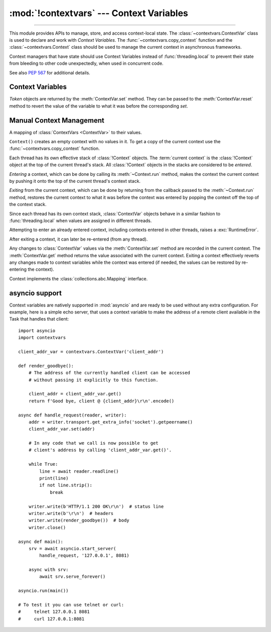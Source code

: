 :mod:`!contextvars` --- Context Variables
=========================================

.. module:: contextvars
   :synopsis: Context Variables

.. sectionauthor:: Yury Selivanov <yury@magic.io>

--------------

This module provides APIs to manage, store, and access context-local
state.  The :class:`~contextvars.ContextVar` class is used to declare
and work with *Context Variables*.  The :func:`~contextvars.copy_context`
function and the :class:`~contextvars.Context` class should be used to
manage the current context in asynchronous frameworks.

Context managers that have state should use Context Variables
instead of :func:`threading.local` to prevent their state from
bleeding to other code unexpectedly, when used in concurrent code.

See also :pep:`567` for additional details.

.. versionadded:: 3.7


Context Variables
-----------------

.. class:: ContextVar(name, [*, default])

   This class is used to declare a new Context Variable, e.g.::

       var: ContextVar[int] = ContextVar('var', default=42)

   The required *name* parameter is used for introspection and debug
   purposes.

   The optional keyword-only *default* parameter is returned by
   :meth:`ContextVar.get` when no value for the variable is found
   in the current context.

   **Important:** Context Variables should be created at the top module
   level and never in closures.  :class:`Context` objects hold strong
   references to context variables which prevents context variables
   from being properly garbage collected.

   .. attribute:: ContextVar.name

      The name of the variable.  This is a read-only property.

      .. versionadded:: 3.7.1

   .. method:: get([default])

      Return a value for the context variable for the current context.

      If there is no value for the variable in the current context,
      the method will:

      * return the value of the *default* argument of the method,
        if provided; or

      * return the default value for the context variable,
        if it was created with one; or

      * raise a :exc:`LookupError`.

   .. method:: set(value)

      Call to set a new value for the context variable in the current
      context.

      The required *value* argument is the new value for the context
      variable.

      Returns a :class:`~contextvars.Token` object that can be used
      to restore the variable to its previous value via the
      :meth:`ContextVar.reset` method.

   .. method:: reset(token)

      Reset the context variable to the value it had before the
      :meth:`ContextVar.set` that created the *token* was used.

      For example::

          var = ContextVar('var')

          token = var.set('new value')
          # code that uses 'var'; var.get() returns 'new value'.
          var.reset(token)

          # After the reset call the var has no value again, so
          # var.get() would raise a LookupError.


.. class:: Token

   *Token* objects are returned by the :meth:`ContextVar.set` method.
   They can be passed to the :meth:`ContextVar.reset` method to revert
   the value of the variable to what it was before the corresponding
   *set*.

   .. attribute:: Token.var

      A read-only property.  Points to the :class:`ContextVar` object
      that created the token.

   .. attribute:: Token.old_value

      A read-only property.  Set to the value the variable had before
      the :meth:`ContextVar.set` method call that created the token.
      It points to :attr:`Token.MISSING` if the variable was not set
      before the call.

   .. attribute:: Token.MISSING

      A marker object used by :attr:`Token.old_value`.


Manual Context Management
-------------------------

.. function:: copy_context()

   Returns a copy of the current :class:`~contextvars.Context` object.

   The following snippet gets a copy of the current context and prints
   all variables and their values that are set in it::

      ctx: Context = copy_context()
      print(list(ctx.items()))

   The function has an *O*\ (1) complexity, i.e. works equally fast for
   contexts with a few context variables and for contexts that have
   a lot of them.


.. class:: Context()

   A mapping of :class:`ContextVars <ContextVar>` to their values.

   ``Context()`` creates an empty context with no values in it.
   To get a copy of the current context use the
   :func:`~contextvars.copy_context` function.

   Each thread has its own effective stack of :class:`!Context` objects.  The
   :term:`current context` is the :class:`!Context` object at the top of the
   current thread's stack.  All :class:`!Context` objects in the stacks are
   considered to be *entered*.

   *Entering* a context, which can be done by calling its :meth:`~Context.run`
   method, makes the context the current context by pushing it onto the top of
   the current thread's context stack.

   *Exiting* from the current context, which can be done by returning from the
   callback passed to the :meth:`~Context.run` method, restores the current
   context to what it was before the context was entered by popping the context
   off the top of the context stack.

   Since each thread has its own context stack, :class:`ContextVar` objects
   behave in a similar fashion to :func:`threading.local` when values are
   assigned in different threads.

   Attempting to enter an already entered context, including contexts entered in
   other threads, raises a :exc:`RuntimeError`.

   After exiting a context, it can later be re-entered (from any thread).

   Any changes to :class:`ContextVar` values via the :meth:`ContextVar.set`
   method are recorded in the current context.  The :meth:`ContextVar.get`
   method returns the value associated with the current context.  Exiting a
   context effectively reverts any changes made to context variables while the
   context was entered (if needed, the values can be restored by re-entering the
   context).

   Context implements the :class:`collections.abc.Mapping` interface.

   .. method:: run(callable, *args, **kwargs)

      Enters the Context, executes ``callable(*args, **kwargs)``, then exits the
      Context.  Returns *callable*'s return value, or propagates an exception if
      one occurred.

      Example:

      .. testcode::

         import contextvars

         var = contextvars.ContextVar('var')
         var.set('spam')
         print(var.get())  # 'spam'

         ctx = contextvars.copy_context()

         def main():
             # 'var' was set to 'spam' before
             # calling 'copy_context()' and 'ctx.run(main)', so:
             print(var.get())  # 'spam'
             print(ctx[var])  # 'spam'

             var.set('ham')

             # Now, after setting 'var' to 'ham':
             print(var.get())  # 'ham'
             print(ctx[var])  # 'ham'

         # Any changes that the 'main' function makes to 'var'
         # will be contained in 'ctx'.
         ctx.run(main)

         # The 'main()' function was run in the 'ctx' context,
         # so changes to 'var' are contained in it:
         print(ctx[var])  # 'ham'

         # However, outside of 'ctx', 'var' is still set to 'spam':
         print(var.get())  # 'spam'

      .. testoutput::
         :hide:

         spam
         spam
         spam
         ham
         ham
         ham
         spam

   .. method:: copy()

      Return a shallow copy of the context object.

   .. describe:: var in context

      Return ``True`` if the *context* has a value for *var* set;
      return ``False`` otherwise.

   .. describe:: context[var]

      Return the value of the *var* :class:`ContextVar` variable.
      If the variable is not set in the context object, a
      :exc:`KeyError` is raised.

   .. method:: get(var, [default])

      Return the value for *var* if *var* has the value in the context
      object.  Return *default* otherwise.  If *default* is not given,
      return ``None``.

   .. describe:: iter(context)

      Return an iterator over the variables stored in the context
      object.

   .. describe:: len(proxy)

      Return the number of variables set in the context object.

   .. method:: keys()

      Return a list of all variables in the context object.

   .. method:: values()

      Return a list of all variables' values in the context object.


   .. method:: items()

      Return a list of 2-tuples containing all variables and their
      values in the context object.


asyncio support
---------------

Context variables are natively supported in :mod:`asyncio` and are
ready to be used without any extra configuration.  For example, here
is a simple echo server, that uses a context variable to make the
address of a remote client available in the Task that handles that
client::

    import asyncio
    import contextvars

    client_addr_var = contextvars.ContextVar('client_addr')

    def render_goodbye():
        # The address of the currently handled client can be accessed
        # without passing it explicitly to this function.

        client_addr = client_addr_var.get()
        return f'Good bye, client @ {client_addr}\r\n'.encode()

    async def handle_request(reader, writer):
        addr = writer.transport.get_extra_info('socket').getpeername()
        client_addr_var.set(addr)

        # In any code that we call is now possible to get
        # client's address by calling 'client_addr_var.get()'.

        while True:
            line = await reader.readline()
            print(line)
            if not line.strip():
                break

        writer.write(b'HTTP/1.1 200 OK\r\n')  # status line
        writer.write(b'\r\n')  # headers
        writer.write(render_goodbye())  # body
        writer.close()

    async def main():
        srv = await asyncio.start_server(
            handle_request, '127.0.0.1', 8081)

        async with srv:
            await srv.serve_forever()

    asyncio.run(main())

    # To test it you can use telnet or curl:
    #     telnet 127.0.0.1 8081
    #     curl 127.0.0.1:8081
